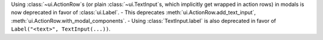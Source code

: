 Using :class:`~ui.ActionRow`\s (or plain :class:`~ui.TextInput`\s, which implicitly get wrapped in action rows) in modals is now deprecated in favor of :class:`ui.Label`.
- This deprecates :meth:`ui.ActionRow.add_text_input`, :meth:`ui.ActionRow.with_modal_components`.
- Using :class:`TextInput.label` is also deprecated in favor of ``Label("<text>", TextInput(...))``.
